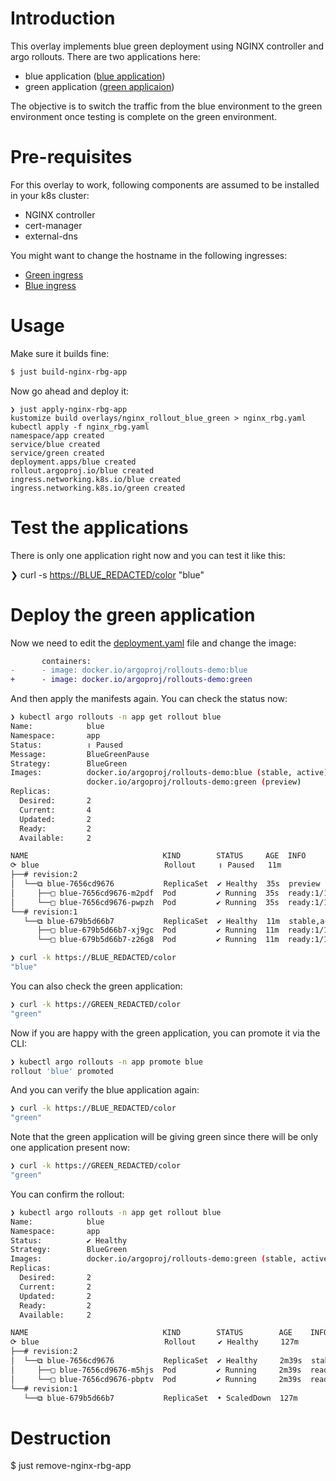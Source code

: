 * Introduction

This overlay implements blue green deployment using NGINX
controller and argo rollouts. There are two applications here:

- blue application ([[https://hub.docker.com/layers/argoproj/rollouts-demo/blue/images/sha256-3225193a6415b14b3fcdd160c40248b2bfd62f8c77326480559b91a41ced6e20?context=explore][blue application]])
- green application ([[https://hub.docker.com/r/argoproj/rollouts-demo/tags?page=1&name=green][green applicaion]])

The objective is to switch the traffic from the blue environment to
the green environment once testing is complete on the green
environment.

* Pre-requisites

For this overlay to work, following components are assumed to be
installed in your k8s cluster:

- NGINX controller
- cert-manager
- external-dns

You might want to change the hostname in the following ingresses:

- [[file:green_ingress.yaml][Green ingress]]
- [[file:ingress.yaml][Blue ingress]]

* Usage

Make sure it builds fine:

#+begin_src sh
$ just build-nginx-rbg-app
#+end_src

Now go ahead and deploy it:

#+begin_src
❯ just apply-nginx-rbg-app
kustomize build overlays/nginx_rollout_blue_green > nginx_rbg.yaml
kubectl apply -f nginx_rbg.yaml
namespace/app created
service/blue created
service/green created
deployment.apps/blue created
rollout.argoproj.io/blue created
ingress.networking.k8s.io/blue created
ingress.networking.k8s.io/green created
#+end_src

* Test the applications

There is only one application right now and you can test it like this:

#+begin_example sh
❯ curl -s https://BLUE_REDACTED/color
"blue"
#+end_example

* Deploy the green application

Now we need to edit the [[file:deployment.yaml][deployment.yaml]] file and change the image:

       #+begin_src diff
       containers:
-      - image: docker.io/argoproj/rollouts-demo:blue
+      - image: docker.io/argoproj/rollouts-demo:green
       #+end_src

And then apply the manifests again. You can check the status now:

#+begin_src sh
❯ kubectl argo rollouts -n app get rollout blue
Name:            blue
Namespace:       app
Status:          ॥ Paused
Message:         BlueGreenPause
Strategy:        BlueGreen
Images:          docker.io/argoproj/rollouts-demo:blue (stable, active)
                 docker.io/argoproj/rollouts-demo:green (preview)
Replicas:
  Desired:       2
  Current:       4
  Updated:       2
  Ready:         2
  Available:     2

NAME                              KIND        STATUS     AGE  INFO
⟳ blue                            Rollout     ॥ Paused   11m
├──# revision:2
│  └──⧉ blue-7656cd9676           ReplicaSet  ✔ Healthy  35s  preview
│     ├──□ blue-7656cd9676-m2pdf  Pod         ✔ Running  35s  ready:1/1
│     └──□ blue-7656cd9676-pwpzh  Pod         ✔ Running  35s  ready:1/1
└──# revision:1
   └──⧉ blue-679b5d66b7           ReplicaSet  ✔ Healthy  11m  stable,active
      ├──□ blue-679b5d66b7-xj9gc  Pod         ✔ Running  11m  ready:1/1
      └──□ blue-679b5d66b7-z26g8  Pod         ✔ Running  11m  ready:1/1
#+end_src

#+begin_src sh
❯ curl -k https://BLUE_REDACTED/color
"blue"
#+end_src

You can also check the green application:

#+begin_src sh
❯ curl -k https://GREEN_REDACTED/color
"green"
#+end_src

Now if you are happy with the green application, you can promote it
via the CLI:

#+begin_src sh
❯ kubectl argo rollouts -n app promote blue
rollout 'blue' promoted
#+end_src

And you can verify the blue application again:

#+begin_src sh
❯ curl -k https://BLUE_REDACTED/color
"green"
#+end_src

Note that the green application will be giving green since there will
be only one application present now:

#+begin_src sh
❯ curl -k https://GREEN_REDACTED/color
"green"
#+end_src

You can confirm the rollout:

#+begin_src sh
❯ kubectl argo rollouts -n app get rollout blue
Name:            blue
Namespace:       app
Status:          ✔ Healthy
Strategy:        BlueGreen
Images:          docker.io/argoproj/rollouts-demo:green (stable, active)
Replicas:
  Desired:       2
  Current:       2
  Updated:       2
  Ready:         2
  Available:     2

NAME                              KIND        STATUS        AGE    INFO
⟳ blue                            Rollout     ✔ Healthy     127m
├──# revision:2
│  └──⧉ blue-7656cd9676           ReplicaSet  ✔ Healthy     2m39s  stable,active
│     ├──□ blue-7656cd9676-m5hjs  Pod         ✔ Running     2m39s  ready:1/1
│     └──□ blue-7656cd9676-pbptv  Pod         ✔ Running     2m39s  ready:1/1
└──# revision:1
   └──⧉ blue-679b5d66b7           ReplicaSet  • ScaledDown  127m
#+end_src


* Destruction

#+begin_example sh
$ just remove-nginx-rbg-app
#+end_example
